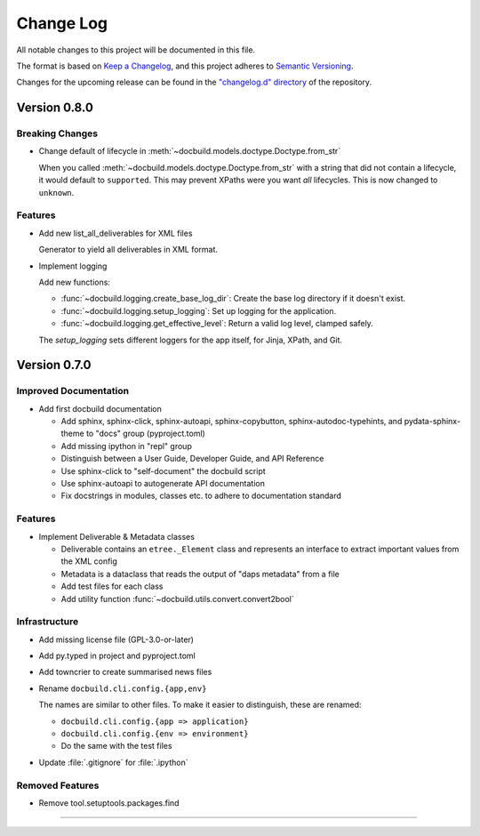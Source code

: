 ##########
Change Log
##########

All notable changes to this project will be documented in this file.

The format is based on `Keep a Changelog <https://keepachangelog.com/en/1.0.0/>`_, and this project adheres to `Semantic Versioning <https://semver.org/spec/v2.0.0.html>`_.


Changes for the upcoming release can be found in the
`"changelog.d" directory <https://github.com/tomschr/docbuild/tree/main/changelog.d>`_ of the repository.

..
   Do *NOT* add changelog entries here!

   This changelog is managed by towncrier and is compiled at release time.

   See https://python-semver.rtd.io/en/latest/development.html#changelog
   for details.

.. towncrier release notes start

Version 0.8.0
=============

Breaking Changes
----------------

- Change default of lifecycle in :meth:`~docbuild.models.doctype.Doctype.from_str`

  When you called :meth:`~docbuild.models.doctype.Doctype.from_str` with a string that did not contain a lifecycle, it would default to ``supported``.
  This may prevent XPaths were you want *all* lifecycles.
  This is now changed to ``unknown``.


Features
--------

- Add new list_all_deliverables for XML files

  Generator to yield all deliverables in XML format.
- Implement logging

  Add new functions:

  * :func:`~docbuild.logging.create_base_log_dir`: Create the base log directory if it doesn't exist.
  * :func:`~docbuild.logging.setup_logging`: Set up logging for the application.
  * :func:`~docbuild.logging.get_effective_level`: Return a valid log level, clamped safely.

  The `setup_logging` sets different loggers for the app itself, for Jinja,
  XPath, and Git.


Version 0.7.0
=============

Improved Documentation
----------------------

- Add first docbuild documentation

  * Add sphinx, sphinx-click, sphinx-autoapi, sphinx-copybutton,
    sphinx-autodoc-typehints, and pydata-sphinx-theme to "docs"
    group (pyproject.toml)
  * Add missing ipython in "repl" group
  * Distinguish between a User Guide, Developer Guide, and API Reference
  * Use sphinx-click to "self-document" the docbuild script
  * Use sphinx-autoapi to autogenerate API documentation
  * Fix docstrings in modules, classes etc. to adhere to
    documentation standard


Features
--------

- Implement Deliverable & Metadata classes

  * Deliverable contains an ``etree._Element`` class and represents
    an interface to extract important values from the XML config
  * Metadata is a dataclass that reads the output of "daps metadata" from a file
  * Add test files for each class
  * Add utility function :func:`~docbuild.utils.convert.convert2bool`


Infrastructure
--------------

- Add missing license file (GPL-3.0-or-later)
- Add py.typed in project and pyproject.toml
- Add towncrier to create summarised news files
- Rename ``docbuild.cli.config.{app,env}``

  The names are similar to other files. To make it easier to distinguish,
  these are renamed:

  * ``docbuild.cli.config.{app => application}``
  * ``docbuild.cli.config.{env => environment}``
  * Do the same with the test files
- Update :file:`.gitignore` for :file:`.ipython`


Removed Features
----------------

- Remove tool.setuptools.packages.find

----